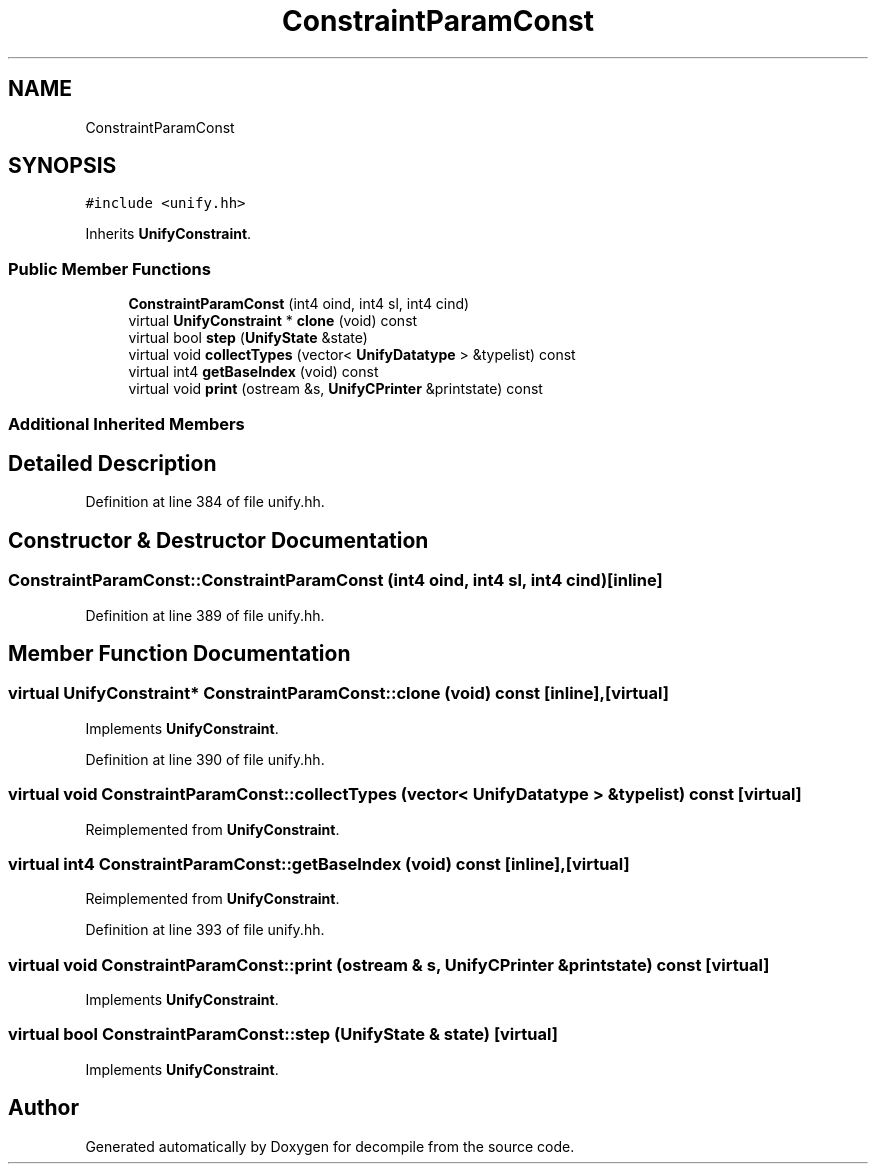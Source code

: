 .TH "ConstraintParamConst" 3 "Sun Apr 14 2019" "decompile" \" -*- nroff -*-
.ad l
.nh
.SH NAME
ConstraintParamConst
.SH SYNOPSIS
.br
.PP
.PP
\fC#include <unify\&.hh>\fP
.PP
Inherits \fBUnifyConstraint\fP\&.
.SS "Public Member Functions"

.in +1c
.ti -1c
.RI "\fBConstraintParamConst\fP (int4 oind, int4 sl, int4 cind)"
.br
.ti -1c
.RI "virtual \fBUnifyConstraint\fP * \fBclone\fP (void) const"
.br
.ti -1c
.RI "virtual bool \fBstep\fP (\fBUnifyState\fP &state)"
.br
.ti -1c
.RI "virtual void \fBcollectTypes\fP (vector< \fBUnifyDatatype\fP > &typelist) const"
.br
.ti -1c
.RI "virtual int4 \fBgetBaseIndex\fP (void) const"
.br
.ti -1c
.RI "virtual void \fBprint\fP (ostream &s, \fBUnifyCPrinter\fP &printstate) const"
.br
.in -1c
.SS "Additional Inherited Members"
.SH "Detailed Description"
.PP 
Definition at line 384 of file unify\&.hh\&.
.SH "Constructor & Destructor Documentation"
.PP 
.SS "ConstraintParamConst::ConstraintParamConst (int4 oind, int4 sl, int4 cind)\fC [inline]\fP"

.PP
Definition at line 389 of file unify\&.hh\&.
.SH "Member Function Documentation"
.PP 
.SS "virtual \fBUnifyConstraint\fP* ConstraintParamConst::clone (void) const\fC [inline]\fP, \fC [virtual]\fP"

.PP
Implements \fBUnifyConstraint\fP\&.
.PP
Definition at line 390 of file unify\&.hh\&.
.SS "virtual void ConstraintParamConst::collectTypes (vector< \fBUnifyDatatype\fP > & typelist) const\fC [virtual]\fP"

.PP
Reimplemented from \fBUnifyConstraint\fP\&.
.SS "virtual int4 ConstraintParamConst::getBaseIndex (void) const\fC [inline]\fP, \fC [virtual]\fP"

.PP
Reimplemented from \fBUnifyConstraint\fP\&.
.PP
Definition at line 393 of file unify\&.hh\&.
.SS "virtual void ConstraintParamConst::print (ostream & s, \fBUnifyCPrinter\fP & printstate) const\fC [virtual]\fP"

.PP
Implements \fBUnifyConstraint\fP\&.
.SS "virtual bool ConstraintParamConst::step (\fBUnifyState\fP & state)\fC [virtual]\fP"

.PP
Implements \fBUnifyConstraint\fP\&.

.SH "Author"
.PP 
Generated automatically by Doxygen for decompile from the source code\&.

